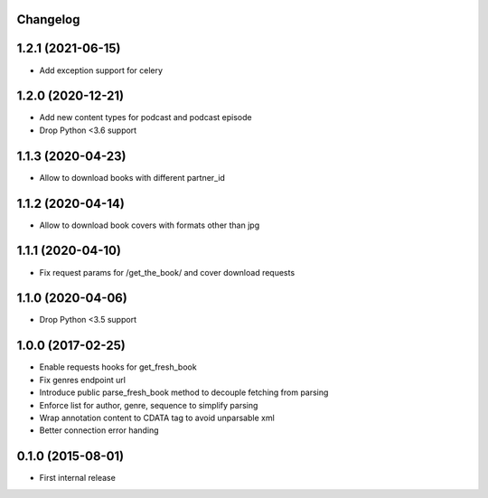Changelog
---------

1.2.1 (2021-06-15)
------------------
* Add exception support for celery

1.2.0 (2020-12-21)
------------------
* Add new content types for podcast and podcast episode
* Drop Python <3.6 support

1.1.3 (2020-04-23)
------------------
* Allow to download books with different partner_id

1.1.2 (2020-04-14)
------------------
* Allow to download book covers with formats other than jpg

1.1.1 (2020-04-10)
------------------
* Fix request params for /get_the_book/ and cover download requests

1.1.0 (2020-04-06)
------------------
* Drop Python <3.5 support

1.0.0 (2017-02-25)
------------------
* Enable requests hooks for get_fresh_book
* Fix genres endpoint url
* Introduce public parse_fresh_book method to decouple fetching from parsing
* Enforce list for author, genre, sequence to simplify parsing
* Wrap annotation content to CDATA tag to avoid unparsable xml
* Better connection error handing


0.1.0 (2015-08-01)
------------------

* First internal release
